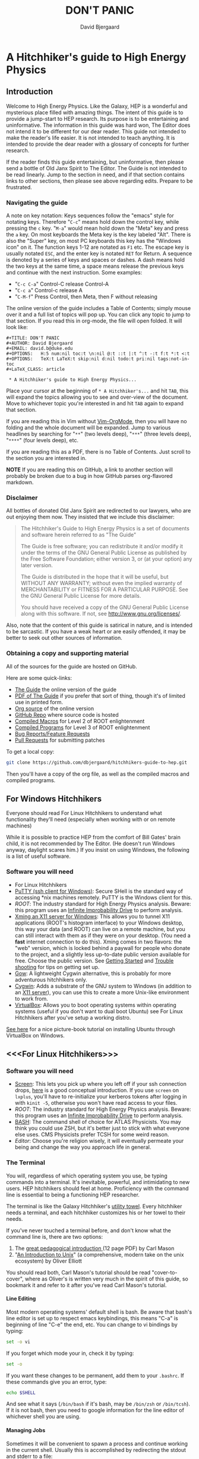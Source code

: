 #+TITLE: DON'T PANIC
#+AUTHOR: David Bjergaard
#+EMAIL: david.b@duke.edu
#+OPTIONS:   H:5 num:nil toc:t \n:nil @:t ::t |:t ^:t -:t f:t *:t <:t
#+OPTIONS:   TeX:t LaTeX:t skip:nil d:nil todo:t pri:nil tags:not-in-toc
#+STYLE:    <link rel="stylesheet" type="text/css" href="./css/style.css" />
#+LaTeX_CLASS: article
#+HTML_MATHJAX: align:"center" mathml:nil path:"../MathJax/MathJax.js"

* A Hitchhiker's guide to High Energy Physics
** Introduction
Welcome to High Energy Physics.  Like the Galaxy, HEP is a wonderful
and mysterious place filled with amazing things.  The intent of this
guide is to provide a jump-start to HEP research.  Its purpose is to
be entertaining and uninformative.  The information in this guide was
hard won, The Editor does not intend it to be different for our dear
reader.  This guide not intended to make the reader's life easier.  It
is not intended to teach anything.  It is intended to provide the dear
reader with a glossary of concepts for further research.

If the reader finds this guide entertaining, but uninformative, then
please send a bottle of Old Janx Spirit to The Editor. The Guide is
not intended to be read linearly.  Jump to the section in need, and if
that section contains links to other sections, then please see above
regarding edits. Prepare to be frustrated.

*** Navigating the guide
A note on key notation: Keys sequences follow the "emacs" style for
notating keys.  Therefore "=C-c=" means hold down the control key,
while pressing the =c= key. "=M-a=" would mean hold down the "Meta" key
and press the =a= key.  On most keyboards the Meta key is the key
labeled "Alt".  There is also the "Super" key, on most PC keyboards
this key has the "Windows icon" on it.  The function keys 1-12 are
notated as =F1= etc.  The escape key is usually notated =ESC=, and
the enter key is notated =RET= for Return.  A sequence is denoted by
a series of keys and spaces or dashes.  A dash means hold the two
keys at the same time, a space means release the previous keys and
continue with the next instruction.  Some examples:
- "=C-c C-a=" Control-C release Control-A
- "=C-c a=" Control-c release A
- "=C-M-f=" Press Control, then Meta, then F without releasing

The online version of the guide includes a Table of Contents; simply
mouse over it and a full list of topics will pop up.  You can click
any topic to jump to that section.  If you read this in org-mode, the
file will open folded.  It will look like:
#+BEGIN_EXAMPLE
#+TITLE: DON'T PANIC
#+AUTHOR: David Bjergaard
#+EMAIL: david.b@duke.edu
#+OPTIONS:   H:5 num:nil toc:t \n:nil @:t ::t |:t ^:t -:t f:t *:t <:t
#+OPTIONS:   TeX:t LaTeX:t skip:nil d:nil todo:t pri:nil tags:not-in-toc
#+LaTeX_CLASS: article

 * A Hitchhiker's guide to High Energy Physics...
#+END_EXAMPLE
Place your cursor at the beginning of =* A Hitchhiker's...= and hit
=TAB=, this will expand the topics allowing you to see and over-view
of the document.  Move to whichever topic you're interested in and
hit =TAB= again to expand that section.  

If you are reading this in Vim without [[https://github.com/jceb/vim-orgmode][Vim-OrgMode]], then you will
have no folding and the whole document will be expanded.  Jump to
various headlines by searching for "=**=" (two levels deep),
"=***=" (three levels deep), "=****=" (four levels deep), etc.  

If you are reading this as a PDF, there is no Table of Contents. Just
scroll to the section you are interested in.  

*NOTE* If you are reading this on GitHub, a link to another section
will probably be broken due to a bug in how GitHub parses org-flavored
markdown.  

*** Disclaimer
All bottles of donated Old Janx Spirit are redirected to our lawyers,
who are out enjoying them now.  They insisted that we include this
disclaimer:

#+BEGIN_QUOTE
The Hitchhiker's Guide to High Energy Physics is a set of documents
and software herein referred to as "The Guide"

The Guide is free software; you can redistribute it and/or modify
it under the terms of the GNU General Public License as published by
the Free Software Foundation; either version 3, or (at your option)
any later version.

The Guide is distributed in the hope that it will be useful,
but WITHOUT ANY WARRANTY; without even the implied warranty of
MERCHANTABILITY or FITNESS FOR A PARTICULAR PURPOSE.  See the
GNU General Public License for more details.

You should have received a copy of the GNU General Public License
along with this software.  If not, see <http://www.gnu.org/licenses/>.
#+END_QUOTE

Also, note that the content of this guide is satirical in nature, and
is intended to be sarcastic. If you have a weak heart or are easily
offended, it may be better to seek out other sources of information.

*** Obtaining a copy and supporting material
All of the sources for the guide are hosted on GitHub. 

Here are some quick-links:
- [[http://www.phy.duke.edu/~dmb60/the-guide/][The Guide]] the online version of the guide
- [[./the-guide.pdf][PDF of The Guide]] if you prefer that sort of thing, though it's of
  limited use in printed form.
- [[http://www.phy.duke.edu/~dmb60/the-guide/the-guide.org][Org source]] of the online version
- [[https://github.com/dbjergaard/hitchhikers-guide-to-hep][GitHub Repo]] where source code is hosted
- [[https://github.com/dbjergaard/hitchhikers-guide-to-hep/tree/master/compiled-macros][Compiled Macros]] for Level 2 of ROOT enlightenment
- [[https://github.com/dbjergaard/hitchhikers-guide-to-hep/tree/master/compiled-program][Compiled Programs]] for Level 3 of ROOT enlightenment
- [[https://github.com/dbjergaard/hitchhikers-guide-to-hep/issues][Bug Reports/Feature Requests]]
- [[https://github.com/dbjergaard/hitchhikers-guide-to-hep/pulls][Pull Requests]] for submitting patches

To get a local copy:
#+BEGIN_SRC sh
git clone https://github.com/dbjergaard/hitchhikers-guide-to-hep.git
#+END_SRC
Then you'll have a copy of the org file, as well as the compiled
macros and compiled programs.  

** For Windows Hitchhikers
Everyone should read For Linux Hitchhikers to understand what
functionality they'll need (especially when working with or on remote
machines)

While it is possible to practice HEP from the comfort of Bill Gates'
brain child, it is not recommended by The Editor.  (He doesn't
run Windows anyway, daylight scares him.) If you insist on using
Windows, the following is a list of useful software.
*** Software you will need
- For Linux Hitchhikers
- [[http://www.chiark.greenend.org.uk/~sgtatham/putty/download.html][PuTTY (ssh client for Windows)]]: Secure SHell is the standard way of
  accessing *nix machines remotely.  PuTTY is the Windows client for
  this. 
- [[*On%20Windows][ROOT]]: The industry standard for High Energy Physics analysis.
   Beware: this program uses an [[https://en.wikipedia.org/wiki/Technology_in_The_Hitchhiker's_Guide_to_the_Galaxy#Infinite_Improbability_Drive][Infinite Improbability Drive]] to
   perform analysis.  
- [[http://www.straightrunning.com/XmingNotes/][Xming an X11 server for Windows]]: This allows you to tunnel X11
  applications (ROOT's histogram interface) to your Windows desktop,
  this way your data (and ROOT) can live on a remote machine, but you
  can still interact with them as if they were on your desktop.  (You
  need a *fast* internet connection to do this). Xming comes in two
  flavors: the "web" version, which is locked behind a paywall for
  people who donate to the project, and a slightly less up-to-date
  public version available for free.  Choose the public version. See
  [[http://www.straightrunning.com/XmingNotes/#sect-143][Getting Started]] and [[http://www.straightrunning.com/XmingNotes/trouble.php#head-11][Trouble shooting]] for tips on getting set up.
- [[https://github.com/bmatzelle/gow/wiki][Gow]]: A lightweight Cygwin alternative, this is probably for more
  adventurous hitchhikers only. 
- [[http://cygwin.com/][Cygwin]]: Adds a substrate of the GNU system to Windows (in addition
  to an [[http://x.cygwin.com/][X11 server]]), you can use this to create a more Unix-like
  environment to work from. 
- [[https://www.virtualbox.org/][VirtualBox]]: Allows you to boot operating systems within operating
  systems (useful if you don't want to dual boot Ubuntu) see
  For Linux Hitchhikers after you've setup a working distro.

[[http://www.calebmadrigal.com/running-ubuntu-virtualbox/][See here]] for a nice picture-book tutorial on installing Ubuntu
through VirtualBox on Windows.
** <<<For Linux Hitchhikers>>>
*** Software you will need
 - [[https://www.gnu.org/software/screen/][Screen]]: This lets you pick up where you left off if your ssh
   connection drops, [[http://www.ibm.com/developerworks/aix/library/au-gnu_screen/][here]] is a good conceptual introduction.  If you
   use =screen= on =lxplus=, you'll have to re-initialize your
   kerberos tokens after logging in with =kinit -5=, otherwise you
   won't have read access to your files.
 - [[*On%20Ubuntu][ROOT]]: The industry standard for High Energy Physics analysis.
   Beware: this program uses an [[https://en.wikipedia.org/wiki/Technology_in_The_Hitchhiker's_Guide_to_the_Galaxy#Infinite_Improbability_Drive][Infinite Improbability Drive]] to
   perform analysis.  
 - [[https://help.ubuntu.com/community/Beginners/BashScripting][BASH]]: The command shell of choice for ATLAS Physicists.  You may
   think you could use ZSH, but it's better just to stick with
   what everyone else uses.  CMS Physicists prefer TCSH for some
   weird reason.
 - [[*Editors][Editor]]: Choose you're religion wisely, it will eventually permeate
   your being and change the way you approach life in general.
*** The Terminal
You will, regardless of which operating system you use, be typing
commands into a terminal.  It's inevitable, powerful, and intimidating
to new users.  HEP hitchhikers should feel at home.  Proficiency with
the command line is essential to being a functioning HEP researcher.

The terminal is like the Galaxy Hitchhiker's [[https://en.wikipedia.org/wiki/Technology_in_The_Hitchhiker%2527s_Guide_to_the_Galaxy#Towels][utility towel]]. Every
hitchhiker needs a terminal, and each hitchhiker customizes his or
her towel to their needs.  

If you've never touched a terminal before, and don't know what the
command line is, there are two options:
1. The [[http://lab.demog.berkeley.edu/Docs/12important/12important.pdf][great pedagogical introduction ]] (12 page PDF) by Carl Mason
2. "[[http://www.oliverelliott.org/article/computing/tut_unix/][An Introduction to Unix]]" (a comprehensive, modern take on the unix
   ecosystem) by Oliver Elliott

You should read both, Carl Mason's tutorial should be read
"cover-to-cover", where as Oliver's is written very much in the spirit
of this guide, so bookmark it and refer to it after you've read Carl
Mason's tutorial.

**** Line Editing
Most modern operating systems' default shell is bash.  Be aware that
bash's line editor is set up to respect emacs keybindings, this means
"C-a" is beginning of line "C-e" the end, etc. You can change to vi
bindings by typing:
#+BEGIN_SRC sh
set -o vi
#+END_SRC
If you forget which mode your in, check it by typing:
#+BEGIN_SRC sh
set -o
#+END_SRC
If you want these changes to be permanent, add them to your =.bashrc=.
If these commands give you an error, type:
#+BEGIN_SRC sh
echo $SHELL
#+END_SRC
And see what it says (=/bin/bash= if it's bash, may be =/bin/zsh= or
=/bin/tcsh=). If it is not bash, then you need to google information
for the line editor of whichever shell you are using.  

**** Managing Jobs
Sometimes it will be convenient to spawn a process and continue
working in the current shell.  Usually this is accomplished by
redirecting the stdout and stderr to a file:
#+BEGIN_SRC sh
myLongRunningCommand foo bar baz 42 &> theProcess.log &
#+END_SRC
When you launch the command, you'll see something like:
#+BEGIN_EXAMPLE
[1] 19509
#+END_EXAMPLE
The number =19509= is the PID of the process.  If you have multiple
jobs going they can be summarized by typing =jobs=
#+BEGIN_EXAMPLE
[1]   Running                 myLongRunningCommand foo bar baz 42 &> theProcess.log &
[2]-  Running                 myLongRunningCommand foo bar baz 41 &> theProcess.log &
[3]+  Running                 myLongRunningCommand foo bar baz 40 &> theProcess.log &
#+END_EXAMPLE
Occasionally you'll realize that you don't want the jobs to run
anymore, so to kill them:
#+BEGIN_SRC sh
kill %2
#+END_SRC
where =%1= is the job number you are referencing.  You'll see
something like:
#+BEGIN_EXAMPLE
[2]-  Terminated              myLongRunningCommand foo bar baz 41 &> theProcess.log &
#+END_EXAMPLE

*** Configuring SSH
Many of these tips are [[http://blogs.perl.org/users/smylers/2011/08/ssh-productivity-tips.html][lifted from here]].
Put this in your =~/.ssh/config= file:
#+BEGIN_EXAMPLE
ControlMaster auto
ControlPath /tmp/ssh_mux_%h_%p_%r
ControlPersist yes
ServerAliveInterval 30
ServerAliveCountMax 1
#+END_EXAMPLE
It is possible to setup ssh shorthand to route you to remote
machines. The syntax (in =~/.ssh/config=) is:
#+BEGIN_EXAMPLE
Host shortname
  #expands to shortname.remote.location.edu
  HostName %h.remote.location.edu 
  User username
  ForwardX11 yes #this is equivalient to ssh -Y
  IdentityFile ~/.ssh/id_rsa #path to your pubkey
#+END_EXAMPLE
**** SSH Keys
[[https://help.github.com/articles/generating-ssh-keys][Follow this guide]], stop at step 3.
Now, when you need to start using a new machine:
#+BEGIN_EXAMPLE
ssh-copy-id user@remote.machine.name
#+END_EXAMPLE
Then enter your password.  Now, when you type =ssh
user@remote.machine.name= you will authenticate yourself with your
newly minted RSA key, and you won't have to enter your password.  The
downside is that you'll have to enter your key's passphrase to unlock
it. See below for a way to unlock it once per session.

*NOTE* While it is cryptographically more secure to authenticate
yourself with ssh keys, if your machine is compromised (ie stolen or
hacked) your ssh keys can provide the attacker with easier access to
all the machines you had access to.  This means you should:
1. Use a strong pass *phrase*, not password.  You need to maximize the 
   number of bits of entropy in your key in order to make it
   difficult to crack should the keys fall into enemy hands.  
2. Inform the admins of any machines you had access to if your
   machine is compromised
3. Encrypt your ssh keys (and other sensitive information) in a
   private directory that only you can access
4. *NEVER EVER* store your ssh keys on a third party site (like
   Dropbox or similar services)
**** SSH Agent
If you have ssh-agent running (through the =gnome-keyring= service on
Ubuntu, or directly in your .xinitrc through =ssh-agent blah=) you
can type =ssh-add= when you log in and it will add your ssh key to
the keyring, then you can ssh to any machine that you have copied
your key to without entering the password! 

*NOTE* Once you've added your key to the ssh-agent, anyone can sit
down at your keyboard and log into a remote machine as you! This
means if you step away from your computer (even for a moment) you
should lock the screen or log out.  

*** Version Control Systems
The two major version control systems in HEP are Git and Subversion (svn).  These
are tools and utilities to allow collaboration on large pieces of
software.  

They also provide programmers with a convenient "paper trail" through
the course of developing a piece of software.  It allows them to
revert the source code they are working on to any state that they've
previously checked in.

Subversion is a successor of CVS, everything is stored on a remote
site, and your source code directory contains metadata about the
source code with reference to the remote site.  

Some subversion tutorials:
- [[https://www.clear.rice.edu/comp314/svn.html][Source Control in 10 Minutes ]]
- [[http://www.pointbeing.net/weblog/2009/03/command-line-subversion-tutorial-part-1.html][Command Line Subversion Tutorial (part 1)]]
- [[http://svnbook.red-bean.com/][Version Control with Subversion]] (A comprehensive free book about Subversion)

Git is a software that was written by Linus Torvalds, the hacker
behind Linux.  It was written to manage the Linux kernel, a massive
piece of software.  Git's model for managing source code is slightly
different.  In Git, you maintain the entire repository in your local
copy.  This makes committing, managing, and branching very fast.  It
also means you can work with all of the advantages of a version
control system without internet access.  Simultaneously there is a
copy of the repository on a remote server.  Git handles syncing these
two repositories when instructed.  This can lead to confusion if
you've used other versioning systems, but shouldn't be a problem if
you have no expectations.

Some good Git tutorials:
- type "man gittutorial" in the command line
- [[http://git-scm.com/book][Pro Git]] (an online book, modular and comprehensive in scope)
- [[http://gitimmersion.com/][Git Immersion]]
- [[http://gitolite.com/gcs.html#%25281%2529][Git Concepts Simplified]] (slide show, click to advance)
Intermediate or advanced topics:
- [[http://sethrobertson.github.io/GitFixUm/fixup.html][Undoing, fixing, or removing commits in Git]]
- [[https://blogs.atlassian.com/2014/01/simple-git-workflow-simple/][Simple Git workflow is simple]]
- [[https://ochronus.com/git-tips-from-the-trenches/][Git tips from the trenches]]

** For Mac OS X Hitchhikers
Everyone should read For Linux Hitchhikers to understand what
functionality they'll need (especially when working with or on remote
machines).  As a Mac user, you should also read "[[http://www.insectnation.org/articles/2014/05/17/it-just-works-or-does-it-the-dark-side-of-macs-in-hep/][It just works... or
does it? The dark side of Macs in HEP]]" by Andy Buckley.  It explains
in detail issues with software development on a Mac.  It is an opinion
piece, so don't expect it to be balanced. Also, consider asking your
supervisor for an account on a Linux box and *never look back.*

*** Software you will need
 - [[http://xquartz.macosforge.org/landing/][XQuartz]]: Like XMing for Windows, XQuartz runs a local X11 server
   for tunneling X11 applications over SSH, unlike Windows, you don't
   need a separate SSH program, ssh is built in.
 - [[https://en.wikipedia.org/wiki/Terminal_%2528OS_X%2529][Terminal.app]]: This is Mac OS's default terminal emulator. It comes
   with Mac OS, so you shouldn't need to install it.  You should be
   aware of it though.
 - [[*On%20MacOS][ROOT]]: The industry standard for High Energy Physics analysis.
   Beware: this program uses an [[https://en.wikipedia.org/wiki/Technology_in_The_Hitchhiker's_Guide_to_the_Galaxy#Infinite_Improbability_Drive][Infinite Improbability Drive]] to
   perform analysis.  
 - [[http://aquamacs.org/][Aquamacs]]: A port of Emacs that uses Aqua as a standard OS X
   application. This integrates Emacs with the Mac OS UI.  In the
   long history of corporate acquisitions a lot of Emacs hackers (from
   NeXTSTEP) ended up at apple, you will find that Mac OS integrates
   the Emacs experience much more fundamentally than any other OS in
   existance. (This doesn't mean you need to use Emacs if you use Mac
   OS, just that your muscle memory will thank you subconsciously.)
 - [[https://www.macports.org/install.php][MacPorts]]: A system for compiling and installing open source
   software on the Mac
 - [[http://brew.sh][Home Brew]]: A package manager for Mac OS, allowing you to install
   various utilities that don't necessarily come pre-installed with
   Mac OS. 
** Editors
Like the major world religions, there are also major editors.  In
the *nix ecosystem there are two main editors: Emacs and Vim. There are
others, but they are many, and beyond the scope of this guide.  

The most important thing to do after [[https://mjambon.github.io/vim-vs-emacs/][choosing an editor]] is to work
through its corresponding tutorial ([[https://stackoverflow.com/questions/1430164/differences-between-Emacs-and-vim][more pragmatic advice here]]).  An
oft heard recommendation is that "Emacs is easier to learn than
vi(m)".  A more accurate statement may be that it is easier to make
things happen in Emacs than Vim, but the two editors are in some sense
the yin and yang of text. True enlightenment in either of these
editors takes roughly the same amount of time after completing the
corresponding tutorial.

*** Finding an editor Guru
After you have finished the tutorial for your editor of choice, then
it's time to find a guru.  Guru's are best located by asking around.
If you are talking with someone and notice they use your editor,
don't be afraid to ask them how they did something. Most of the time
the Guru will be flattered and may even volunteer to help you with
any other editor related questions.  
**** Editor Guru etiquette
While it is generally OK to ask your Guru any editor related
question, it is best to keep questions restricted to the editor in
question.  Flame wars have been fought for decades over which is the
"one true editor." 

In order to prevent a /faux pas/, it is best to make sure you know which
editor your guru uses.  This is especially true in the case of a
vi(m) or Emacs guru. 

Another thing to be careful of is repeatedly asking basic questions.
Again, some gurus will tolerate this at the beginning, but after a
point the guru expects you to master the basics (on your own). The
most valuable knowledge your guru can impart is not written in the
tutorial that came with the editor.
**** Keeping your Guru happy
Guru's subsist mainly on a liquid diet of caffeinated beverages
during the day and beer (occasionally wine) at night.  It is
important that your Guru remain well lubricated. It is generally
considered a good gesture to offer your Guru his/her beverage of
choice if you've found him/her to be especially helpful on your path
to enlightenment. 
*** Emacs
The end goal of any student of the [[http://www.jwz.org/hacks/why-cooperation-with-rms-is-impossible.mp3][Church of Emacs]] is to obtain
proficiency reprogramming the editor to solve the task at hand.  This
is ultimately stems from the philosophy of lisp (this gift was given
to us by [[http://www.stallman.org/saint.html][St. IGNUcious]] an AI hacker from MIT where Emacs was born).
In lisp, the flexibility of the language allows it to be re-written to
solve the problem as clearly as possible.  In Emacs, an enlightened
user will write a substrate of elisp (Emacs' dialect of lisp) in order
to solve the editing problem at hand.

While customizing and writing your .emacs (the initialization file
loaded by Emacs in your home directory) is a spiritual journey, there
are those who have done their best to illuminate the path. [[http://www.dialectical-computing.de/blog/blog/2014/03/02/a-simple-emacs-configuration/][A brief
guide to customization philosophies here]].

The Editor finds the following packages essential:
- [[info:tramp#Top][tramp]]: If your reading this in Emacs, you can follow the link with
  "C-c C-o". It is *the* most important aspect of Emacs for HEP
  users. It allows you to "visit" files on remote machines from the
  Emacs running on your desktop.  It does this through ssh.  To visit
  a remote file, type "C-x C-f" and then type
  '/ssh:user@remote.host:~/remote/path', note that tab completion
  works remotely just the same as visiting a file locally! Tramp is
  also aware of ssh aliases in =~/.ssh/config=, see [[*Configuring SSH]].
- [[info:calc#Top][Calc]] - ""Calc" is an advanced desk calculator and mathematical tool
  written by Dave Gillespie that runs as part of the GNU Emacs
  environment." It handles barns and electron volts out of the box!
- [[http://www.emacswiki.org/emacs/FillAdapt][filladapt]]: a mode for more intelligently filling text in paragraphs
- [[http://www.emacswiki.org/emacs/FlySpell][flyspell]]: a spell checker that highlights mispelled words (will check
  in comments if in a programming mode)
- [[http://www.emacswiki.org/cgi-bin/wiki/RectangleMark][rect-mark]]: Adds facilities for marking yanking and otherwise
  editing columnar formatted text. 
- [[info:emacs#Dired][dired]] (another info link): a directory editor for manipulating files
  in the Emacs way
- [[http://ethanschoonover.com/solarized][solarized-theme]]: A theme by Ethan Schoonover, comes in dark and
  light variants that actually complement each other well, another
  good one is zenburn 
- [[http://www.emacswiki.org/emacs/IbufferMode][ibuffer]]: changes the buffer interface and allows you to group
  buffers based on various buffer attributes
- [[http://www.emacswiki.org/emacs/ParEdit][paredit]]: Enhances Emacs's awareness of parenthetic structure 
- [[https://github.com/Fuco1/smartparens][smartparens]]: Electrically pairs and deletes delimeters when
  appropriate (never miss a closing brace again!)
- [[http://www.emacswiki.org/emacs/AutoComplete][auto-complete]]: When setup properly, tab completes anything at any
  point depending on past input or names in other buffers.
- [[http://www.emacswiki.org/emacs/AUCTeX][auctex]]: LaTeX editing facilities (for when org-mode doesn't quite cut
  it)
- [[http://orgmode.org/][org-mode]]: This guide is written in org-mode. Org-mode can manage
  [[http://orgmode.org/worg/org-tutorials/orgtutorial_dto.html][todo lists]], [[http://orgmode.org/worg/org-web.html][write websites]], serve as a [[https://github.com/dbjergaard/research-log][lab notebook]], execute code
  for [[http://orgmode.org/worg/org-contrib/babel/][literate programming]] and many other things.  More relevant for
  physicists is the [[http://home.fnal.gov/~neilsen/notebook/orgExamples/org-examples.html][org-mode cookbook]]. People switch to Emacs just to
  get org-mode!

Init files of famous Emacs hackers are (in no order of awesomeness)
[[https://github.com/magnars/.emacs.d][Magnar Sveen]], [[https://github.com/technomancy/dotfiles/tree/master/.emacs.d][Technomancy]], [[https://github.com/jwiegley/dot-emacs][John Wiegley]].  There are also software
packages that intend to comprehensively change the Emacs out of the
box to a better user experience.  The two most famous are [[https://github.com/bbatsov/prelude][Prelude]] and
[[https://github.com/overtone/emacs-live][Emacs Live]]. An example (slightly annotated) init file can be found [[https://github.com/dbjergaard/dotfiles/blob/master/emacs-lisp/init.org][here]].

Finally, there are some Emacs gurus who post blogs on the internet.
Some particularly useful ones are [[http://emacsredux.com/][Emacs Redux]],
[[http://www.masteringemacs.org/][Mastering Emacs]], and [[http://emacs-fu.blogspot.com/][Emacs Fu]].

Various religious texts granting Emacs users various powers (such as
reading [[http://www.emacswiki.org/emacs/CategoryMail][email]], [[http://www.emacswiki.org/emacs/CategoryChatClient][chatting]], [[http://www.emacswiki.org/emacs/Twitter][tweeting]], [[http://www.emacswiki.org/emacs/CategoryGames][playing games]], [[http://www.emacswiki.org/emacs/MusicPlayers][listening to music]])
can be found at the [[http://www.emacswiki.org/emacs/][Emacs Wiki]]. 

*** Vim
If Emacs is like Catholicism, then Vim is like Buddhism.  Vim is the
modern incarnation of vi, a modal text editor that descended from ed.
The modal way of editing is by expressing in a few keystrokes how the
text should be manipulated.  This is in contrast to Emacs, where text
is manipulated directly.  This fundamental difference is the source of
much confusion for new users, and is also why many people recommend
Emacs as "being easier to learn." This should not deter new users from
learning vi(m), as its editing facilities are substantial.

A functional =.vimrc= looks like:
#+BEGIN_EXAMPLE
syntax on
set cursorline
set hlsearch
set ic
set incsearch
set ruler
set shiftwidth=4
set tabstop=4
set wrap
#+END_EXAMPLE

To learn Vim, type =vimtutor= at the command lime and follow the
instructions. Take your time, and repeat the tutorial once or twice
over a few days.  In the mean time editors such as =gedit= or =nano=
offer a more traditional experience.  As your Vim skills improve, you
will feel more comfortable with Vim and can stop using the less
powerful editors.  

Some useful links include:
- [[http://www.vimgenius.com/][Vim Genius]] a drill website for learning Vim commands
- [[https://www.liquidweb.com/kb/overview-of-vim-text-editor/][New user Vim Tutorial]]
- [[http://blog.sanctum.geek.nz/vim-koans/][Vim Koans]] tidbits of wisdom to ponder
- [[http://www.vim.org/scripts/][A collection of extensions and plugins for Vim]]
- [[http://val.markovic.io/blog/youcompleteme-a-fast-as-you-type-fuzzy-search-code-completion-engine-for-vim][YouCompleteMe]] A Vim autocompletion engine for editing. 
*** Others
Followers of the Unix way realize that there are situations where a
using a set of shell commands piped together may fit the task at hand
more efficiently than either of the other two editors.  Tools you
should be familiar with are:
- [[http://www.grymoire.com/Unix/Sed.html][sed]] and [[http://sed.sourceforge.net/sed1line.txt][one-liners]]
- [[http://www.grymoire.com/Unix/Awk.html][awk]] and [[http://www.pement.org/awk/awk1line.txt][one-liners]]
- [[http://perl-tutorial.org/][perl]] (and its [[https://en.wikipedia.org/wiki/Black_Perl][poetry]])
- [[http://www.thegeekstuff.com/2009/03/15-practical-unix-grep-command-examples/][grep]]
- Heretics exist which exhort the use of [[http://linux.die.net/man/1/pico][pico]] or even [[http://linux.die.net/man/1/nano][nano]]. 
[[http://regex.info/blog/2006-09-15/247][Always keep in mind]]
#+BEGIN_QUOTE
Some people, when confronted with a problem, think
"I know, I'll use regular expressions."   Now they have two
problems. -- Jaimie Zawinski
#+END_QUOTE

** Software Design
Well designed software is a true marvel, in the same way architecture
is a marvel.  You are a stone mason, and you are building a cathedral.
Repeat that last sentence every time you want to take a shortcut when
coding. A cathedral can't stand on a flimsy foundation.

In order to help you on your way, you should read the following:
- [[http://aosabook.org/en/index.html][Architecture of Open Source Applications]]
- [[https://www.thc.org/root/phun/unmaintain.html][How to Write Unmaintainable Code]] (*warning*, many physicists take this
  guide literally)

Good software design is *very* hard, but when you have the pleasure of
using well designed software, it is a true joy. Some examples of good
HEP software:
- [[http://rivet.hepforge.org/][Rivet]]: Robust Independent Validation of Experiment and Theory
- [[http://fastjet.fr][Fastjet]]: Software package for jet finding

** A brief introduction to C++ 
C++ is the industry standard programming language for analysis in
HEP.  Even if you are fortunate enough to do most of your work in
Python, you will eventually be calling C++ code, and should
understand some core concepts in order to debug problems should they
arise.

Things to keep in mind: 
- This portion of the guide covers C++ at a high level.  Very little
  [[http://www.cplusplus.com/tutorial][specific syntax]] will be covered.  When you have a C++ question,
  google is your friend.
- When writing in any language, prefer that languages idioms.  Don't
  write python in C++, C in C++ or C++ in python.
- C++ is a vast language, however being familiar with its roots, C,
  is invaluable.
- If faced with a decision between learning C++ vs Python, prefer
  C++.  C++'s syntax is more rigid and requires more overhead.  Once
  you know C++, python is much easier to pick up.
- There's always an exception to the rule, just make sure it's the
  right exception!

C++ is an imperative, object oriented language.  It started out as a
"C with classes" but has since bolted on significant language
features different from C.  Proficiency with C++ should be aimed
towards comfortable use of the template meta-programming features of
the language, although it is entirely possible to spend an entire
career writing C++ without exercising this feature (just read the ROOT
source code). 
*** Pointers
[[http://www.chiark.greenend.org.uk/~sgtatham/cdescent/][Required Reading: The Descent to C]]

As C++ has evolved from C, it retains parts of C's low level nature.
Part of this is the need to be explicit about managing memory
manually.  This is in stark contrast to languages such as Java or
Python where memory management is handled for the programmer.

A consequence of this is the ability to address specific cells of
memory (the smallest accessible unit, typically a byte).  An object
(=int=, =double=, =float=, =char=, =string=, etc) may span several
memory cells.  A pointer is the computer's representation of a memory
cell's location in memory, ie a memory address.  Ultimately the
programmer is interested in the data contained in the set of memory
cells "pointed to" by the pointer.  The act of retrieving this data is
called "/dereferencing/ a pointer".

As in physics, facility with manipulating pointers is best gained
through experience, however many analogies have been developed to ease
confusion.  One analogy is street addresses, A street address is a
sequence of numbers (the pointer) which instructs someone, a mailman
say, (the computer), how to find a specific location. Once at that
location, it is possible to manipulate objects located at that address
(deliver mail if your the mailman, break the mailbox if your a bored
teenager, knock on the door if you are a vacuum salesman etc).

Now some syntax:
#+BEGIN_SRC cpp
  Foo* bar = new Foo("Baz",42,"What is the question?");
  std::cout << "object bar lives at memory address:"<<bar<<std::endl;
  std::cout << "bar calculated a question to the answer to \"The Ultimate Question\" as "<<bar->TheAnswer()<<std::endl;
  std::cout <<"Another way to get the answer is: "<<(*bar).TheAnswer()<<std::endl;
#+END_SRC
Lots of interesting things have been introduced here.  Let's look at a
possible output of this program:
#+BEGIN_EXAMPLE
object bar lives at memory address: 0xd29ad0
bar calculated a question to the answer to "The Ultimate Question" as "What is 6x9?"
Another way to get the answer is: "What is 6x9?"
#+END_EXAMPLE
What happened? Let's look at the first line
#+BEGIN_SRC cpp
  Foo* bar = new Foo("Baz",42,"What is the question?");
#+END_SRC
=Foo*= is a pointer of type =Foo=. It's an address to a chunk of memory
that contains an instance of =Foo=.  
#+BEGIN_QUOTE
Question: Why does the compiler need to know that it's a Foo type object at that address? 
#+END_QUOTE
#+BEGIN_QUOTE
Answer: Foo might fall across several memory cells, in which case the
compiler must know how many memory cells to move if you ask for the
bar+1 spot. In fact, in C there is a concept called the void*, a
type-less pointer that is an address to anything.  It is the
programmer's responsibility to cast the void* to the correct type.
#+END_QUOTE

OK, so we have a pointer to an object of type =Foo= called =bar=.
#+BEGIN_QUOTE
Question: What happens on the right hand side of the assignment operator (=)?
#+END_QUOTE
#+BEGIN_QUOTE
Answer: C++ reserves the keyword "new" for memory allocation.  The
"new" keyword takes a class constructor on the right hand side, and
returns a memory address on the left hand side.  This address gets
stored in the variable =bar=.  
#+END_QUOTE

Operationally, the "new" keyword allocates a chunk of memory to hold
the object on the right hand side, and returns a pointer to the
beginning of the chunk.  

What happens when we want to access the memory that the pointer points
to? There is another operation called "dereferencing" which goes to
the address pointed to and returns the object contained at that point
in memory.  Consider the following snippet:
#+BEGIN_SRC cpp
double* foo = new double(3.14159);
double pi = *foo;
std::cout <<"Pi is: "<<pi<<std::endl;
#+END_SRC
Here, a chunk of memory has the value 3.14159 written to it, then
that value is retrieved and stored in another location of memory
called =pi=.  That data is the written out the terminal by
=std::cout= and =std::endl=.

Now we can understand this line:
#+BEGIN_SRC cpp
  std::cout <<"Another way to get the answer is: "<<(*bar).TheAnswer()<<std::endl;
#+END_SRC
It means, retrieve the object pointed to by =bar=, and call the method
"=TheAnswer()=" on it.  Programmers abhor syntax that can easily get
them into trouble, so the language designers (of c) added a shorthand
for this kind of operation (the =->= operator):
#+BEGIN_SRC cpp
  Foo* bar=new Foo();
  if(bar->Value()==(*bar).Value()){
    std::cout<<"They're the same!"<<std::endl;
  }
#+END_SRC
Quiz: What will the output of this snippet be?

**** Why are pointer's useful at all?
Clever hitchhikers will notice that this appears to be a bunch of
bureaucratic mucking about with pointless details, most of the time it
is.  Since most of HEP deals with pointless details bureaucratically,
a lot of HEP code uses pointers.

To understand the real purpose of pointers, we must examine [[https://stackoverflow.com/questions/22146094/why-should-i-use-a-pointer-rather-than-the-object-itself?newsletter%3D1&nlcode%3D47931|9e27][dynamic
allocation]]. Consider the following code:
#+BEGIN_SRC cpp
  double* foo(){
    double* bar = new double(0.0);
  
    {
      double baz=42;
      *bar=baz;//dereference bar, and store the value of baz 
    }
    //baz is out of scope
    return bar;
  }
  int main(void){
    double* foobar=foo();
    std::cout <<"The Answer to the Ultimate question is :"<<*foobar<<std::endl;
    return 0;
  }
#+END_SRC
Let's execute the code in our mind:
1. execute =main(void)=
2. a =double*= named =foobar= is allocated.
3. =foo()= is executed
   1. a =double*= named =bar= is allocated
   2. new initializes a =double= with value 0.0
   3. new assigns the address containing that =double= to =bar=
   4. enter the braces, intialize a =double= named =baz= with value 42
   5. dereference =bar= and copy the value of =baz= into it
   6. exit the braces and free the memory where =baz= was
   7. return the address containing the value of =bar=;
4. Assign the value returned by =foo()= to =foobar=
5. stream the string "The Answer..." to stdout
6. dereference =*foobar= to obtain the value stored at =bar=, 42, stream
   that to stdout
7. add a newline to the output and flush the result to the terminal
   with =std::endl=
8. return 0
9. exit the program
**** References
A similar concept present in C++ (but not c) are references.  They can
be thought of as aliases (the way Dave is an alias of David). Their
syntax is:
#+BEGIN_SRC cpp
int foo=42;
int& theAnswer=foo;
foo=0;
std::cout<<theAnswer<<std::endl;
#+END_SRC
Here foo is initialized to the value 42, then a reference named
theAnswer is declared and assigned to foo.  All this does is make a
new name for the same object.  What does the program output?

The answer is 0.  References seem pointless (pun intended) until
they're used in function definitions:
#+BEGIN_SRC cpp
  void bar(int& foo){
    //complicated calculation for foo
    foo++;
  }
  int main(void){
    int baz=41;
    bar(baz);
    std::cout<<baz<<std::endl;
  }
#+END_SRC
#+BEGIN_QUOTE
Question: What is the output of this program?  
#+END_QUOTE
#+BEGIN_QUOTE
Answer: 42  
#+END_QUOTE

*** Methods
Methods, or functions are defined as:
#+BEGIN_SRC cpp
  return_type function_name(arg1_type arg1, arg2_type arg2, ...){
    //statements that define function_name
  }
#+END_SRC
It is possible to "forward declare" functions, these are "promises to
the compiler" that you have a function with a particular signature:
#+BEGIN_SRC cpp
  double foo(double,double);
  // important other stuff
  double foo(double theta, double phi){
    return sin(theta)*sin(theta) + cos(phi)*cos(phi);
  }
#+END_SRC
Notice that the compiler doesn't need to know the names of the
arguments in the forward declaration.  

Before we move onto the next topic, a note on methods.  Most of the
time during development, you only have a few helper functions.  This
is fine! Just write your helper functions in a header file, and
include them.  Write the main function and move on with your life.
There are many examples in HEP, where methods have been pigeon-holed
into classes.  The result is a cumbersome interface for the user
(YOU!) or more importantly your supervisor.  With that in mind, lets
move on to classes.
*** Classes
STOP! Read the last paragraph of the previous section.  

Now, ask yourself: Do I really need a class?  
No. Ok, great!

Yes. Are you sure?  Maybe your needs are better served with a few
functions and a well defined interface.

Do you have complicated data structures that need to be operated on
by many methods? No? Maybe your needs are better served with a few
functions and a well defined interface.

Yes? Maybe you should rethink your design.  

You've rethought it and realized that you have to use a class because
the person before you did, now there isn't a clean way to do it any
other way.  OK, classes.

#+BEGIN_QUOTE
Editor's Note: Our dear reader may have been studying this guide and
thought to themselves: "Gee wiz, there is a lot of great advice here,
I should follow this exactly or dragons might eat my analysis
program!"  While this may be a possibility, the previous advice on
classes may be a little, well, misguided.

More sound advice may sound like this: When beginning development,
make your first (and maybe second) drafts of the program without
classes.  This will force you to recognize which parts of your program
fit together (data+methods) and which are separate.  Then, revise your
program to include classes with the appropriate encapsulation of data
and methods.  This will ensure that you write a clean interface, and
that you don't end up with 20 methods that all take the same four
arguments.
#+END_QUOTE

The basic syntax is:
#+BEGIN_SRC cpp
  class A{
  public:
    A():a(0),b(0){};
    A(int _a):a(_a),b(0){};
    ~A(){};
    void SetA(int new_a){a=new_a;};
    void GetA(){return a;};
    void SetB(int new_b){b=new_b;};
    void GetB(){return b;};
  private:
    int a;
  protected:
    int b;
  };
#+END_SRC
This is a trivial example, and it breaks many rules about naming
conventions and clarity.  It is not a good example.  It should not be
used as a good example to win arguments about concise code.  In fact,
you probably shouldn't have read it.

Important features of the code: Anything after the public keyword is
accessible to the outside world, ie:
#+BEGIN_SRC cpp
A myObj;
myObj.SetA(10);
myObj.GetA();
myObj.SetB(42);
myObj.GetB();
#+END_SRC
Is all valid code, anything that is written after private, is just
that.  You cannot access it outside of the class:
#+BEGIN_SRC cpp
myObj.a; //Compiler error
myObj.b; //protected is a special form of private
#+END_SRC
The protected keyword is for class inheritance.  It says that these
variables and methods are private for users of the class, but if
another class inherits from this one, they inherit these symbols. 

Normally in class inheritance, you only inherit the public members of
the class.  The private members are not inherited.  Protected offers
a way to encapsulate data, but also share data among inheritance
diagrams.

In case you haven't picked up on it, classes are one of the hairier
aspects of C++.  It's better if you refer to some other resource for a
tutorial on classes, as their subtleties are beyond the scope of The
Guide.
** An even briefer introduction to Python
Python is a wonderful language.  It is expressive and allows rapid
prototyping with a shell type environment.  [[http://learnpythonthehardway.org/book/][Try learning it the hard
way]].  Another approach is to google what you're trying to do, and
make it run on a small test case.  

When writing code, it is best to be idiomatic.  This is especially
true in python.  Python's driving philosophy is "one right way" but
since python is being developed by multiple hackers, there are "many
right ways." 

- Here's an older tutorial on [[http://python.net/~goodger/projects/pycon/2007/idiomatic/handout.html][idiomatic python]].  
- [[http://safehammad.com/downloads/python-idioms-2014-01-16.pdf][A slideshow on idiomatic python]]
- [[https://en.wikibooks.org/wiki/Non-Programmer's_Tutorial_for_Python_3][A non-programmer's tutorial on python 3]] (also see the linked version
  for 2.7 as HEP is still using 2.7 or earlier in many cases)
- Finally, the [[http://docs.python.org/2/howto/doanddont.html][official recommendations]] for best practices.

*** PyROOT: ROOT bindings in python
Mostly Harmless.

** ROOT
For better or worse, for richer or poorer (always poorer), HEP
Physicists are married to (read: stuck with) ROOT.  It's the [[http://homes.cs.washington.edu/~weise/uhh-download.html][Unix]] of
HEP.  There is method in the madness, though it is not clear what the
method is (just yet). The Editor is fairly certain that ROOT uses
[[https://en.wikipedia.org/wiki/Bistromath#Bistromathic_drive][Bistromath]]ics for many of its statistical operations.

ROOT is the industry standard tool for analyzing and manipulating
gobs of data.  Other statistical analysis tools [[http://www.matthewckeller.com/html/memory.html][crash and burn]] on the
datasets that ROOT eats for breakfast.  Without further ado, let's
set it up and get to work!
*** Installing and setting up
**** On Windows
These links are for 5.34.18. You are encouraged visit the [[http://root.cern.ch/drupal/content/downloading-root][downloading]]
page of root.cern.ch to check for newer versions.  Always prefer the
"pro" version.

- [[ftp://root.cern.ch/root/root_v5.34.18.win32.vc11.msi][VC++11 (2012) MSI for 5.34.18]] (install-able version, allows you to
  remove it using the Control Panel)
**** On MacOS
If you are using =homebrew= you can simply do:
#+BEGIN_SRC sh
brew tap homebrew/science
brew install --with-cocoa root
#+END_SRC
([[https://alexpearce.me/2013/12/root-on-os-x-mavericks/][source]])
**** On Ubuntu
This will install all ROOT packages from the Ubuntu repositories:
#+BEGIN_SRC sh
sudo apt-get install root-system
#+END_SRC

*** Building From source
These instructions are for *nix based systems (ie it was written for
Ubuntu, but MacOS shouldn't be much different and Windows is out of
the question).

When choosing a version of ROOT, always pick the 'pro' (pro for
production) version.  It's the latest, stable, version recommended by
the ROOT Devs. 

*Nota Bene* If you're doing this on Mac OS, you'll need to use =brew
install blah= instead of =apt-get install blah=, and the package names
will probably be different. 

If you haven't yet, read the [[*For%20Linux%20Hitchhikers][section of the guide]] relevant to your OS.

For our install of ROOT, we'll be compiling and running it locally.
This has a few advantages:
- "Uninstalling" is easy, either unset the environment variables
  pointing to ROOT, or completely delete the folder that root lives
  in (in this example =~/root=)
- Having multiple versions side-by-side is possible, you could have:
  - =~/root-clang= a version of root compiled with clang
  - =~/root-5.34= a stable version of ROOT
  - =~/root-5.99= the beta version of ROOT 6
  - To use any of them you would just have to source
    =~/root-ver/bin/thisroot.sh=
- You don't need root (administrative) access on the machine (as long
  as the pre-req's are installed).  This is generally nice since it
  decouples ROOT from the hosting OS.  

**** Getting the Pre-Requisites
Now, all of the following information is documented at
[[root.cern.ch]], but it is even less organized than this guide. The
following is a straight-shot from no source code to a fully working
ROOT binary on a clean install of Ubuntu (currently 13.10, but the
build process has been stable for the last ~3 years)

End to end, this takes ~40min on a machine circa 2011, so budget some
coffee time.  

#+BEGIN_SRC sh
sudo apt-get install git dpkg-dev make g++ gcc binutils libx11-dev libxpm-dev \
        libxft-dev libxext-dev gfortran libssl-dev libpcre3-dev \
        xlibmesa-glu-dev libglew1.5-dev libftgl-dev \
        libmysqlclient-dev libfftw3-dev cfitsio-dev \
        graphviz-dev libavahi-compat-libdnssd-dev \
        libldap2-dev python-dev libxml2-dev libkrb5-dev \
        libgsl0-dev libqt4-dev
#+END_SRC
You may have some of these packages already if you've installed
=build-essential= or =git= before.  In either case, =apt= is smart
enough to see that and not re-install them. 

The above list of packages are for a full-blown,
all-features-enabled  version of ROOT.  If you want a stripped down
version, you'll have to get the pre-reqs from [[root.cern.ch]]. 

Alternatively you can type:
#+BEGIN_SRC sh
sudo apt-get build-dep root-system
#+END_SRC
And let =apt= install and manage any dependencies ROOT needs.  This
is overkill, even for a "bells and whistles" build of ROOT.
**** May the Source be with you
Let's get a copy of the source:
#+BEGIN_SRC sh
git clone http://root.cern.ch/git/root.git
#+END_SRC

For future reference, if you want to update:
#+BEGIN_SRC sh
git pull
git tag -l 
git checkout -b tag-name tag-name
#+END_SRC
=git tag -l= lists all the available tags, choose the one you want
and substitute it for =tag-name=

For now, lets checkout the latest pro branch:
#+BEGIN_SRC sh
git checkout -b v5-34-24 v5-34-24
#+END_SRC
This will checkout the branch =v5-34-24= to a local branch =v5-34-24=
and switch you to it. If you're new to "[[https://en.wikipedia.org/wiki/Version_control_systems][version control systems]]", or
"[[https://en.wikipedia.org/wiki/Source_code_management][source control management]]" then it's useful to do a tutorial to learn
the basics.  In HEP, the major system used is called SVN, in open
source, Git has become the de facto standard almost overnight.
**** Building 
With our code checked out and ready, we need to configure it to match
the computer we're compiling on.  To do this:
#+BEGIN_SRC sh
./configure --all 
#+END_SRC
To see all options run =./configure --help=, this command suggests
piping the output to =more=, but most "modern" terminal emulators have
a scroll-back buffer large enough that you can just scroll up and read
the output.  The =--all= option instructs configure to enable support
for as many packages as your system supports.  If you require a
specific feature (say roofit) you would type:
#+BEGIN_SRC sh
./configure [other options] --enable-roofit
#+END_SRC

If your interested in building ROOT with xrootd (network protocol
which allows opening root files over a network connection) see
[[*Advanced%20Build%20Options][Advanced Build Options]]. 

After configuring you should see:
#+BEGIN_EXAMPLE
Enabled support for asimage, astiff, builtin_afterimage, builtin_lzma, cintex, explicitlink, fftw3, fitsio, gviz, gdml, genvector, krb5, ldap, mathmore, memstat, minuit2, mysql, opengl, python, qt, qtgsi, reflex, roofit, shadowpw, shared, ssl, table, tmva, unuran, x11, xft, xml.

To build ROOT type:

   make 
#+END_EXAMPLE

Now type =make=:
#+BEGIN_SRC sh
make -j 4 
#+END_SRC
The =-j= option tells make how many jobs it can run simultaneously.
Without =-j=, only one job runs.  A good rule of thumb is to choose
the number of cores you have on your computer.  If you are compiling
on remote computer, it is probably shared by others, in which it is
good etiquette to run your jobs single threaded.  On your laptop, you
should choose *one less* than the number of cores you have (so you
don't notice a slow-down while its building in the background).

See =man make= and look under the option "-j [jobs]" for more
detailed information about this switch.

This will take (depending on your hardware) between 20-45min, so now
is a good time for a cup of tea, or coffee with your [[*Keeping%20your%20Guru%20happy][editor guru]].

When it's finished, it will print out:
#+BEGIN_EXAMPLE
[lots of boring crap]

   ============================================================
   ===                ROOT BUILD SUCCESSFUL.                ===
   === Run 'source bin/thisroot.[c]sh' before starting ROOT ===
   ============================================================
#+END_EXAMPLE
If you do not get this message, but the build just ends with =[lots of
boring crap]= find a senior grad student and have them look at the
=[lots of boring crap]= (it won't be boring to them). They will be
able to instruct you on what went wrong. 

If you don't have a senior grad student handy, try googling some of
the output and seeing if you can get anywhere.  There is also the
[[http://root.cern.ch/phpBB3/viewforum.php?f%3D3&sid%3Db8e88bc1be4e5f599aedd95aeb047349][ROOT Talk Forums]].  
**** Using your new superpower
Now, when you want to use =root=, you can run the command:
#+BEGIN_SRC sh
source ~/root/bin/thisroot.sh
#+END_SRC
If you are using tcsh (you shouldn't be) you would need to run:
#+BEGIN_SRC sh
source ~/root/bin/thisroot.csh
#+END_SRC

There are differing opinions about whether or not you should put
something like this in your bashrc.  One school of thought (especially
applicable when you bounce between different versions) is that you
should keep your environment as clean as possible and only setup what
you need.  In that case adding:
#+BEGIN_SRC sh
alias setupROOT='source ${HOME}/root/bin/thisroot.sh'
#+END_SRC
To your =~/.bashrc= file is enough.

Then, whenever you need root, you have to run =setupROOT=, before you
can run =root=.

Another school of thought is that, you should always have some copy
of root available if possible.  In that case the following will
always setup root when bash runs if the setup file exists:
#+BEGIN_SRC sh
[ -f ~/root/bin/thisroot.sh ] && source ~/root/bin/thisroot.sh
#+END_SRC

Now you can start root by typing =root= at the command line.  You
should see:
#+BEGIN_EXAMPLE
  *******************************************
  *                                         *
  *        W E L C O M E  to  R O O T       *
  *                                         *
  *   Version   5.34/15  11 February 2014   *
  *                                         *
  *  You are welcome to visit our Web site  *
  *          http://root.cern.ch            *
  *                                         *
  *******************************************

ROOT 5.34/15 (v5-34-15@v5-34-15, Mar 21 2014, 14:04:01 on linuxx8664gcc)

CINT/ROOT C/C++ Interpreter version 5.18.00, July 2, 2010
Type ? for help. Commands must be C++ statements.
Enclose multiple statements between { }.
root [0]
#+END_EXAMPLE
To start root without the splash screen type =root -l= in which case
you see:
#+BEGIN_EXAMPLE
root [0]
#+END_EXAMPLE

*** Advanced Build Options
[[http://root.cern.ch/drupal/content/installing-xrootd][Full instructions here]]

If you want to use xrootd, you'll also need cmake:
#+BEGIN_SRC sh
apt-get install cmake
#+END_SRC
Then, (from the directory where you checked out =root=):
#+BEGIN_SRC sh
./build/unix/installXrootd.sh 
#+END_SRC
This will install xrootd to whatever directory you're currently in,
so if you want it installed somewhere else, cd to that directory
first, just make sure that you update the location in the next command.

Now when you configure root you should use:
#+BEGIN_SRC sh
./configure --all --with-xrootd=${HOME}/root/xrootd-3.2.7/
#+END_SRC
Here =${HOME}/root/xrootd-3.2.7/ is the path where xrootd was
installed (based on the installXrootd.sh script above).  If you
blindly follow the instructions the above command will "just work".

*Nota Bene* The path following =--with-xrootd== must be a fully
qualified path (ie =/home/username/root/xrootd-3.2.7/=), the
configure script doesn't understand that =~/= is a shorthand for
=${HOME}=. 

if xrootd support has been enabled you should see:
#+BEGIN_EXAMPLE
Enabled support for asimage, astiff, builtin_afterimage, builtin_lzma, cintex, explicitlink, fftw3, fitsio, gviz, gdml, genvector, krb5, ldap, mathmore, memstat, minuit2, mysql, opengl, python, qt, qtgsi, reflex, roofit, shadowpw, shared, ssl, table, tmva, unuran, x11, xft, xml, xrootd.

To build ROOT type:

   make 
#+END_EXAMPLE

Make sure you see =xrootd= in the list! If not xrootd won't be
installed and won't function properly. You can now continue with the
[[*Installing%20and%20setting%20up][regular instructions]]. *Note*: If you want to be able to access files
hosted at CERN, you'll have to have a kerberos client installed
(either =krb5-user= or =heimdal-clients= on debian systems).  Then
before connecting, run =kinit -5 ${CERN_USER}@CERN.CH= to generate a
kerberos certificate. 

*** A Path to ROOT enlightenment
There are three methods of running code through ROOT to produce
results.  These methods are listed below, each more sophisticated
than the last.  They also include example code intended as a starting
point for hacking.   

As a reminder, see [[*Obtaining%20a%20copy%20and%20supporting%20material][Obtaining a copy and supporting material]] for
instructions on obtaining and running the example code.
**** Level 1: Macros
The first, and simplest way to execute ROOT related code is the
humble macro. A macro is a set of ROOT commands enclosed by
braces. For example:
#+BEGIN_SRC cpp
  {
    TFile* file= TFile::Open("MeaningOfLife.root");
    TH1F* hist = (TH1F*)file->Get("Hist1");
    cout << hist->GetNbinsX() <<endl;
  }
#+END_SRC

While not immediately obvious, ROOT macros are not written in C or
C++, but [[http://root.cern.ch/drupal/content/cint][CINT]]. CINT covers "most of"   ANSI C and ISO C++ 2003.
There are some important differences:
- =foo.blah= and =foo->blah= are interchangeable
- a semicolon ';' at the end of a line is optional
- No need to "=#include=" headers

As you progress in writing more sophisticated C++, you will run into
CINT's shortcomings as a C++ interpreter.  It is recommended that you
move to Level 2 or 3 before this happens. 

While it is possible to write complicated CINT macros (files with
multiple function definitions) it is not recommended.  CINT has a
habit of keeping up the appearance of doing one thing when in reality
something entirely different is happening "behind the scenes".

CINT is best used for quick scripts to plot histograms already saved
to a disk, or to inspect a few branches from a =TTree=.  More
sophisticated analyses are better served by Levels 2 and 3. 

**** Level 2: Compiled Macros
Compiled macros are full-blown C++ programs.  Generally there is a
"steering macro" that handles compiling and loading the required
libraries.  An example steering macro:
#+BEGIN_SRC cpp
{
  //may need to load other libraries or files that depend on analysis.C
  gROOT->ProcessLine(".L analysis.C++");
  gROOT->ProcessLine("doAnalysis()");
}
#+END_SRC
The compiled macro itself looks more like a traditional C++ program:
#+BEGIN_SRC cpp
#include <cstdlib>
#include "TFile.h"
#include "TH1F.h"

int doAnalysis(){
  
  return 42;
}
#+END_SRC
Since the ROOT binary already defines a "main" an error will occur
if you redefine another function named "main", therefore we use
the verb "doAnalysis". 

The steering macro that compiles each source file can become
arbitrarily complex.  To some this may read "flexible", to others it
may read "disorganized".  If your analysis grows into a multi-file
program, it's probably time to ascend to Level 3.

**** Level 3: Compiled Programs
A compiled program is just that. Here ROOT takes the role of a rich
set of libraries for composing a C++ based analysis.  

An example program (and supporting Makefile) [[https://github.com/dbjergaard/hitchhikers-guide-to-hep/tree/master/compiled-program][is included here]].

Makefiles come with their own overhead, but the =make= system is very
powerful.  The [[https://www.gnu.org/software/make/manual/make.html][make manual]] is very readable with many examples.  

**** A note on Enlightenment
Master Foo, of [[http://www.catb.org/~esr//writings/unix-koans/][Rootless Root]], gives the [[http://www.catb.org/~esr//writings/unix-koans/shell-tools.html][sage advice]]:
#+BEGIN_QUOTE
"When you are hungry, eat; when you are thirsty, drink; when you are tired, sleep."
#+END_QUOTE

To spell it out (and to prevent the reader from enlightenment), it is
wise to choose the use of ROOT which is most appropriate for a task
at hand.  The practicing HEP physicist is proficient with all three
levels, and can pick and choose which approach is best for the task
at hand.  

*** PyROOT
PyROOT are a set of python bindings to ROOT. It works fairly well out
of the box, but there are some things to keep in mind. 
- Idiomatic python avoids "=from ROOT import *=", prefer "=from ROOT
  import blah="
- the ROOT devs know you aren't going to be idiomatic, so instead
  they've implemented a lazy loading system (ROOT is huge, so "=from
  ROOT import *=" would take forever).  This may be confusing if your
  a python expert and expect exploration commands like =dir()= to
  work with ROOT.
- If performance matters, try to stay in C++ land (ie call C++
  functions from python) as much as possible
  - If performance really matters, write it in python and then port
    it to C++. This is fairly advanced, but not impossible. You'll
    have to generate CINT dictionaries for your source files.
If you're looking for a more "pythonic" (not my word) experience,
maybe give [[http://www.rootpy.org][rootpy]] a shot. See also [[*An%20even%20briefer%20introduction%20to%20Python][An even briefer introduction to
Python]] for resources to learn python itself.

*** Fitting Data with RooFit
RooFit is a shiny penny compared to the rest of the ROOT ecosystem.
It has its own quirks and idioms, but the interfaces are fairly
reasonable and the manual is well written.  The latest version of the
manual and quickstart can always be found here:
- [[http://root.cern.ch/drupal/content/users-guide#roofit][ROOT User's guide,  Roofit Manual]]
Direct links are here, though they aren't guaranteed to be current:
- [[http://root.cern.ch/download/doc/RooFit_Users_Manual_2.91-33.pdf][RooFit Manual (PDF) 2.91-33]]
- [[http://root.cern.ch/drupal/sites/default/files/roofit_quickstart_3.00.pdf][RooFit Quick Start Guide (PDF) 3.00]]
*** Styling Plots 
A well designed graph is truly a work of art. 

Sage advice (passed down from The Editor's first mentor):
#+BEGIN_QUOTE
When you make a plot, take the time to make it publication quality
and reproducible.  
#+END_QUOTE
This means two things:
1. Make it good enough to go into a paper
2. Prefer generating it with C++/Python over any other format (data
   inputs will frequently change at the last minute, and being able to
   "hit a button" and get the plot is very useful unless you have a
   room full of [[https://en.wikipedia.org/wiki/The_Turk][Mechanical Turks]] lying around)

This also means it's probably a good idea to keep =*.root= files
containing your histograms for last minute style changes if you are
writing a presentation.

Producing a publication quality plot can be challenging initially,
however ROOT includes the concept of a "Style" which can be applied.
These are global rules for how plots should be printed.  In previous
versions of ROOT, the default style was notoriously bad.  In The
Editor's humble opinion, this was done to simultaneously encourage
each physicist to set their own standard, and to immediately identify
ROOT newbies from seasoned ROOT hackers.

Now, things are better, though the idea that "each physicist set their
own standard" has stuck, and so there are many styles floating around. 
**** Example Style
An example style (probably from the CMS TDR, the details are lost to
time):
#+BEGIN_SRC cpp
{
  TStyle *tdrStyle = new TStyle("tdrStyle","Style for P-TDR");

  cout << "TDR Style initialized" << endl;

// For the canvas:
  tdrStyle->SetCanvasBorderMode(0);
  tdrStyle->SetCanvasColor(kWhite);
  tdrStyle->SetCanvasDefH(600); //Height of canvas
  tdrStyle->SetCanvasDefW(600); //Width of canvas
  tdrStyle->SetCanvasDefX(0);   //Position on screen
  tdrStyle->SetCanvasDefY(0);

// For the Pad:
  tdrStyle->SetPadBorderMode(0);
  // tdrStyle->SetPadBorderSize(Width_t size = 1);
  tdrStyle->SetPadColor(kWhite);
  tdrStyle->SetPadGridX(false);
  tdrStyle->SetPadGridY(false);
  tdrStyle->SetGridColor(0);
  tdrStyle->SetGridStyle(3);
  tdrStyle->SetGridWidth(1);

// For the frame:
  tdrStyle->SetFrameBorderMode(0);
  tdrStyle->SetFrameBorderSize(1);
  tdrStyle->SetFrameFillColor(0);
  tdrStyle->SetFrameFillStyle(0);
  tdrStyle->SetFrameLineColor(1);
  tdrStyle->SetFrameLineStyle(1);
  tdrStyle->SetFrameLineWidth(1);

// For the histo:
  // tdrStyle->SetHistFillColor(1);
  // tdrStyle->SetHistFillStyle(0);
  tdrStyle->SetHistLineColor(1);
  tdrStyle->SetHistLineStyle(0);
  tdrStyle->SetHistLineWidth(1);

  tdrStyle->SetEndErrorSize(2);
  //tdrStyle->SetErrorMarker(20);
  tdrStyle->SetErrorX(0.);
  
  tdrStyle->SetMarkerStyle(20);

//For the fit/function:
  tdrStyle->SetOptFit(1);
  tdrStyle->SetFitFormat("5.4g");
  tdrStyle->SetFuncColor(2);
  tdrStyle->SetFuncStyle(1);
  tdrStyle->SetFuncWidth(1);

//For the date:
  tdrStyle->SetOptDate(0);
  // tdrStyle->SetDateX(Float_t x = 0.01);
  // tdrStyle->SetDateY(Float_t y = 0.01);

// For the statistics box:
  tdrStyle->SetOptFile(0);
  tdrStyle->SetOptStat(0); // To display the mean and RMS:   SetOptStat("mr");
  tdrStyle->SetStatColor(kWhite);
  tdrStyle->SetStatFont(42);
  tdrStyle->SetStatFontSize(0.025);
  tdrStyle->SetStatTextColor(1);
  tdrStyle->SetStatFormat("6.4g");
  tdrStyle->SetStatBorderSize(1);
  tdrStyle->SetStatH(0.1);
  tdrStyle->SetStatW(0.15);
  // tdrStyle->SetStatStyle(Style_t style = 1001);
  // tdrStyle->SetStatX(Float_t x = 0);
  // tdrStyle->SetStatY(Float_t y = 0);

// Margins:
  tdrStyle->SetPadTopMargin(0.15);
  tdrStyle->SetPadBottomMargin(0.13);
  tdrStyle->SetPadLeftMargin(0.13);
  tdrStyle->SetPadRightMargin(0.15);

// For the Global title:

//  tdrStyle->SetOptTitle(0);
  tdrStyle->SetTitleFont(42);
  tdrStyle->SetTitleColor(1);
  tdrStyle->SetTitleTextColor(1);
  tdrStyle->SetTitleFillColor(10);
  tdrStyle->SetTitleFontSize(0.05);
  // tdrStyle->SetTitleH(0); // Set the height of the title box
  // tdrStyle->SetTitleW(0); // Set the width of the title box
  // tdrStyle->SetTitleX(0); // Set the position of the title box
  // tdrStyle->SetTitleY(0.985); // Set the position of the title box
  // tdrStyle->SetTitleStyle(Style_t style = 1001);
  // tdrStyle->SetTitleBorderSize(2);

// For the axis titles:

  tdrStyle->SetTitleColor(1, "XYZ");
  tdrStyle->SetTitleFont(42, "XYZ");
  tdrStyle->SetTitleSize(0.06, "XYZ");
// The inconsistency is great!
  tdrStyle->SetTitleXOffset(1.0);
  tdrStyle->SetTitleOffset(1.5, "Y"); 

// For the axis labels:

  tdrStyle->SetLabelColor(1, "XYZ");
  tdrStyle->SetLabelFont(42, "XYZ");
  tdrStyle->SetLabelOffset(0.007, "XYZ");
  tdrStyle->SetLabelSize(0.05, "XYZ");

// For the axis:

  tdrStyle->SetAxisColor(1, "XYZ");
  tdrStyle->SetStripDecimals(kTRUE);
  tdrStyle->SetTickLength(0.03, "XYZ");
  tdrStyle->SetNdivisions(510, "XYZ");
  tdrStyle->SetPadTickX(1);  // To get tick marks on the opposite side of the frame
  tdrStyle->SetPadTickY(1);

// Change for log plots:
  tdrStyle->SetOptLogx(0);
  tdrStyle->SetOptLogy(0);
  tdrStyle->SetOptLogz(0);

  tdrStyle->SetPalette(1,0);
  tdrStyle->cd();
}
#+END_SRC
If your working with one of the major experiments, they'll most
likely have a style for you to use  (It will invariably be 95% the
same as above, but the 5% will make *all* the difference). 

**** Transparent Plots
Add this to your =~/.rootrc= (or create it if it doesn't exist):
#+BEGIN_EXAMPLE
# GUI specific settings
Gui.Backend: qt
Gui.Factory: qt
#+END_EXAMPLE
This sets the graphics backend to qt (you have to have built root with
qt support to use this feature).

Now, in your plotting code:
#+BEGIN_SRC cpp
TColor* color = gROOT->GetColor(TColor::GetColor(red,green,blue));//Use ints from 0 to 255 
color->SetAlpha(0.5);//0 is fully transparent, 1 fully opaque
hist->SetFillColor(color->GetNumber());
#+END_SRC
Is this a clean interface? No, but it can be just what your graphic
needs to remain clear without cluttering the canvas with hatching. 

Two warnings:  
1. As of this writing, this is only supported for "popular" output
   formats (pdf, svg, gif, jpg, and png), though notably *not*
   postscript (ie ps). 
2. It's very easy to create a shade that cannot be properly rendered
   on a projector, making the transparent component of your plots
   invisible.
3. This only works with the latest version of ROOT 5.34

More information:
- [[http://root.cern.ch/phpBB3/viewtopic.php?f%3D3&t%3D18100&p%3D76965][here]]

*** Extending ROOT with custom classes
Sometimes it is useful to add your own developed classes to ROOT (so
they can be used in ROOT macros/PyROOT scripts or so they can be
stored in a ROOT file). For example you may have a class of the form
(in a file called CustomEvent.h, for example):
#+BEGIN_SRC cpp
  #ifndef CustomEvent_h
  #define CustomEvent_h

  #include "TObject.h"

  class CustomEvent : public TObject {
    ClassDef(CustomEvent,1);
  private:
    int    _eventID;
    double _eventEnergy;
  public:
    CustomEvent() {}
    virtual ~CustomEvent() {}

    void set_eventID(const int eid);
    void set_eventEnergy(const double e);

    int eventID() const { return _eventID; }
    double eventEnergy() const { return _eventEnergy; }
  };

  #endif
#+END_SRC
It is a good idea to inherit from TObject if you require reading or
writing objects to disk.  Official documentation of the ins and outs
of adding classes can be found in Chapter 15 of the [[https://root.cern.ch/drupal/content/root-users-guide-534][User's Guide]], as
well as information here: [[https://root.cern.ch/drupal/content/interacting-shared-libraries-rootcint][cint]] and [[https://root.cern.ch/drupal/content/adding-your-class-root-classdef][ClassDef]].  We also need
CustomEvent.cxx:
#+BEGIN_SRC cpp
#include "CustomEvent.h"

CustomEvent::CustomEvent() {}
CustomEvent::~CustomEvent() {}

void CustomEvent::set_eventID(const int eid) { _eventID = eid; }
void CustomEvent::set_eventEnergy(const double e) { _eventEnergy = e; }

#+END_SRC
To make this class accessible within (Py)ROOT you must create a LinkDef.h file
of the form:
#+BEGIN_SRC cpp
#ifdef __CINT__
#pragma link off all globals;
#pragma link off all classes;
#pragma link off all functions;

#pragma link C++ class CustomEvent+;

#endif
#+END_SRC
Now you must generate a dictionary for the class:
#+BEGIN_SRC sh
rootcint -f CustomEventDictionary.cxx -c CustomEvent.h LinkDef.h
#+END_SRC
This generates =CustomEventDictionary.cxx= and
=CustomEventDictionary.h=. Now you can compile the source for your
class and the new dictionary source. Then finally link them together
in a library:
#+BEGIN_SRC sh
g++ -fPIC -c CustomEvent.cxx `root-config --cflags`
g++ -fPIC -c CustomEventDictionary.cxx `root-config --cflags`
g++ -shared -o libCustomEvent.so CustomEvent.o CustomEventDictionary.o `root-config --glibs`
#+END_SRC
Now by loading the library libCustomEvent.so you can use your class
within ROOT. For example, the macro:
#+BEGIN_SRC cpp
{
  gSystem->Load("libCustomEvent");
  CustomEvent a;
  a.set_eventID(42);
  std::cout << a.eventID() << std::endl;
}
#+END_SRC
*** Important Gotcha's 
At some point you'll get stuck.  Hopefully you'll be stuck on a good
problem, but more often than not you'll be stuck on some quirk that
ROOT has.  Remember ROOT's mantra: "[[http://www.jargon.net/jargonfile/f/feature.html][It's not a bug, it's a feature]]!"

ROOT's object protocol is very strange.  The [[http://root.cern.ch/drupal/content/c-coding-conventions][naming schema]] is based on
an industry standard for C programs where it's not possible to use
namespaces. The result is very confusing for new users (very good for
HEP).  Every object in root that can be written to disk (ie saved in a
ROOT file) derives from a =TObject= base class.  This base class
defines a protocol for objects. (All objects can print themselves,
have a name, have a title, have a class name, etc).  This makes it
possible to have a list of disparate objects (as long as it's a list of
=TObject*=).  As you gain more experience with ROOT, this becomes
a power tool.  Like any power tool ([[https://en.wikipedia.org/wiki/List_of_Home_Improvement_characters#Tim_Taylor][as Tim Taylor can attest]]), this
can be abused to no end. 

**** TTrees
***** Drawing trees
When you call =TTree::Draw= to draw multi-dimensional histograms, the
order of the axes is "z:y:x" rather than the expected "x:y:z"
***** Caching trees
Use =TTreeCache= to loop over trees rather than the standard
=TTree::GetEntry(i)= idiom.  A =TTreeCache= learns which branches you
access most often and caches them, speeding up your processing time
significantly. [[http://root.cern.ch/root/html/TTreeCache.html][Documentation here]].  Since you won't read to the end
(no one does...) here is the docs for when *not* to use a
=TTreeCache=:
#+BEGIN_EXAMPLE
    SPECIAL CASES WHERE TreeCache should not be activated


   When reading only a small fraction of all entries such that not all branch
   buffers are read, it might be faster to run without a cache.


   HOW TO VERIFY That the TreeCache has been used and check its performance


  Once your analysis loop has terminated, you can access/print the number
  of effective system reads for a given file with a code like
  (where TFile* f is a pointer to your file)

   printf("Reading %lld bytes in %d transactions\n",f->GetBytesRead(),  f->GetReadCalls());
#+END_EXAMPLE
***** Splitting Trees
If you want to split a TTree into $n$ statistically independent
parts use something like:
#+BEGIN_SRC cpp
TTree* outTree=tree->CopyTree("Entry$%n==i");
#+END_SRC
Here, =n= is the number of parts requested, =i= is the i'th part.  If
you're just splitting it in half, a full blown macro (from the
trenches) would look like:
#+BEGIN_SRC cpp
// A macro to split a tree
{
  TFile* file=TFile::Open("./merged_dijets.root");
  TTree* tree=(TTree*)file->Get("micro");
  TFile* fileA=new TFile("UnfoldingStudy.dijets-pt1.root","RECREATE");
  fileA->cd();
  TTree* treeA=tree->CopyTree("Entry$%2==0");
  treeA->Write();
  fileA->Write();
  fileA->Close();
  TFile* fileB=new TFile("UnfoldingStudy.dijets-pt2.root","RECREATE");
  fileB->cd();
  TTree* treeB=tree->CopyTree("Entry$%2==1");
  treeB->Write();
  fileB->Write();
  fileB->Close();
  
}
#+END_SRC
**** TH1
Despite the name, TH1 is the base class for all histograms.  This can
lead to much [[http://dwarffortresswiki.org/index.php/DF2012:Losing][!FUN!]]. Be extra wary of null pointers when handling
TH1's of unknown origin.  
**** TH2
***** Splitting a 2D 
One would expect an interface method like =TH2D::Split()=, but instead
you need to use the appropriate THStack [[http://root.cern.ch/root/html/THStack.html#THStack:THStack@2][constructor]]:
=THStack(const TH1* hist, Option_t* axis = "x", ...)=

Then call =THStack::GetHists= to get a TList of the histograms.  Of
course, you'll have to use [[http://root.cern.ch/root/html/TList.html][ROOT's idioms for iterating over lists]],

Another, slightly more direct option is =TH2::ProjectionX()= and
=TH2::ProjectionY()=, used in the following fashion:
#+BEGIN_SRC cpp
  std::vector<TH1D*> split_list;
  for(size_t i = 1; i < Hist2D->GetNbinsX()+1; i++) {
    split_list.push_back(Hist2D->ProjectionY("_py",i,i+1,"e"));
  }
#+END_SRC
Depending on your ROOT version, you may have to change the ="_py"=
string to be something unique.  This can be done as follows:
#+BEGIN_SRC cpp
  std::vector<TH1D*> split_list;
  char buff[256];
  for(size_t i = 1; i < Hist2D->GetNbinsX()+1; i++) {
    snprintf(buff,sizeof(buff)/sizeof(*buff),"%s_%u_py",Hist2D->GetName(),i);
    split_list.push_back(Hist2D->ProjectionY(buff,i,i+1,"e"));
  }
#+END_SRC
User Beware: not using a unique name can cause unexpected behavior
when drawing the list of slices.  
**** THStack
***** Get Sum of Stack 
To get a histogram representing the sum of a stack use
=THStack::GetStack()->Last()=
**** TFile
TFile's are greedy about object ownership.  In fact, object ownership
in ROOT is a very common +bug+ feature.  Many times you'll own objects
you thought you didn't (memory leak) or, you'll delete objects you
thought you did (double free core-dump). 

The rule of thumb to keep in mind is "TObjects declared after a file
is opened are owned by previously opened file" 

Contrast:
#+BEGIN_SRC cpp 
TH1F hist("hist","Higgs Discovery Plot", 50,0,200);
TFile output("discovery.root","RECREATE");
output.Close();
#+END_SRC
with:
#+BEGIN_SRC cpp 
TFile output("discovery.root","RECREATE");
TH1F hist("hist","Higgs Discovery Plot", 50,0,200);
output.Close();
#+END_SRC

In the former, the file =discovery.root= will be empty.  In the
latter, it will contain a copy of =hist=.  

This can get really hairy when you're dealing with pointers.
Therefore (instead of being a responsible programmer), the best
approach to managing memory in ROOT is to not manage it until you
have to.  
***** Recreate, create, new, update
From the ROOT docs:
#+BEGIN_EXAMPLE
If option = NEW or CREATE   create a new file and open it for writing,
                             if the file already exists the file is
                             not opened.
           = RECREATE        create a new file, if the file already
                             exists it will be overwritten.
           = UPDATE          open an existing file for writing.
                             if no file exists, it is created.
           = READ            open an existing file for reading (default).
#+END_EXAMPLE
*Important*: Recreating will destroy the file if it exists.  BE
CAREFUL when you use this option!
**** Extracting ACLiCs compilation steps
Here's a tip you hope you never need.  The use case is when you are
writing a standalone program and you know you need to invoke rootcint
to generate dictionaries. When you follow the [[https://root.cern.ch/drupal/content/interacting-shared-libraries-rootcint][correct prescription]],
the produced dictionary fails even when linked to your code.  What you
can do is follow the "[[https://root.cern.ch/phpBB3/viewtopic.php?f%3D3&t%3D10236&p%3D83570#p44117][loader.C prescription]]" and then dump what ACLiC
is doing under the hood with:
#+BEGIN_EXAMPLE
root [7] gDebug=7
(const int)7
root [8] .L libLoader.C++
#+END_EXAMPLE
This will dump all of the g++ and rootcint calls that are required to
generate a working dictionary.
*** Debugging with ROOT
Eventually you'll encounter a segmentation fault or segfault in ROOT.
(They can also go under the name core dump).  This happens when you
try to read, write, or otherwise abuse a part of memory that doesn't
belong to you.  The result is that the program (ROOT usually)
crashes.  ROOT has gotten pretty good at realizing that this has
happened, and printing information about what was going on when the
crash happened.  
**** A "crash" course on reading a stack trace
Here's a stack trace from a real-live analysis program (SFrame in this
case)
#+BEGIN_EXAMPLE



===========================================================
There was a crash.
This is the entire stack trace of all threads:
===========================================================
#0  0x0000003ba7e9a075 in waitpid () from /lib64/libc.so.6
#1  0x0000003ba7e3c741 in do_system () from /lib64/libc.so.6
#2  0x00002b4f86156256 in TUnixSystem::StackTrace() ()
   from /cvmfs/atlas.cern.ch/repo/ATLASLocalRootBase/x86_64/root/5.34.07-x86_64-slc5-gcc4.3/lib/libCore.so
#3  0x00002b4f86155b2c in TUnixSystem::DispatchSignals(ESignals) ()
   from /cvmfs/atlas.cern.ch/repo/ATLASLocalRootBase/x86_64/root/5.34.07-x86_64-slc5-gcc4.3/lib/libCore.so
#4  <signal handler called>
#5  0x00002b4f93f9a47d in UnfoldingStudy::ExecuteEvent(SInputData const&, double) () from /home/dmb60/bFrame/SFrame/lib/libMiniReaders.so
#6  0x00002b4f85c33616 in SCycleBaseExec::Process(long long) ()
   from /home/dmb60/bFrame/SFrame/lib/libSFrameCore.so
#7  0x00002b4f8a62e1e0 in TTreePlayer::Process(TSelector*, char const*, long long, long long) ()
   from /cvmfs/atlas.cern.ch/repo/ATLASLocalRootBase/x86_64/root/5.34.07-x86_64-slc5-gcc4.3/lib/libTreePlayer.so
#8  0x00002b4f85c47ce8 in SCycleController::ExecuteNextCycle() ()
   from /home/dmb60/bFrame/SFrame/lib/libSFrameCore.so
#9  0x00002b4f85c43872 in SCycleController::ExecuteAllCycles() ()
   from /home/dmb60/bFrame/SFrame/lib/libSFrameCore.so
#10 0x000000000040226c in main ()
===========================================================


The lines below might hint at the cause of the crash.
If they do not help you then please submit a bug report at
http://root.cern.ch/bugs. Please post the ENTIRE stack trace
from above as an attachment in addition to anything else
that might help us fixing this issue.
===========================================================
#5  0x00002b4f93f9a47d in UnfoldingStudy::ExecuteEvent(SInputData const&, double) () from /home/dmb60/bFrame/SFrame/lib/libMiniReaders.so
#6  0x00002b4f85c33616 in SCycleBaseExec::Process(long long) ()
   from /home/dmb60/bFrame/SFrame/lib/libSFrameCore.so
#7  0x00002b4f8a62e1e0 in TTreePlayer::Process(TSelector*, char const*, long long, long long) ()
   from /cvmfs/atlas.cern.ch/repo/ATLASLocalRootBase/x86_64/root/5.34.07-x86_64-slc5-gcc4.3/lib/libTreePlayer.so
#8  0x00002b4f85c47ce8 in SCycleController::ExecuteNextCycle() ()
   from /home/dmb60/bFrame/SFrame/lib/libSFrameCore.so
#9  0x00002b4f85c43872 in SCycleController::ExecuteAllCycles() ()
   from /home/dmb60/bFrame/SFrame/lib/libSFrameCore.so
#10 0x000000000040226c in main ()
===========================================================



#+END_EXAMPLE
The numbered lines followed by the memory address (the 64bit hex
numbers) represent the order in which each function was called.  The
most recent call is at the top of the list.  Since this code was
running a single thread, there is a only one stack trace. If there
were multiple threads, there would be a trace for each
thread. Typically the fastest route to a user called function is to
look at the portion:
#+BEGIN_EXAMPLE
The lines below might hint at the cause of the crash.
If they do not help you then please submit a bug report at
http://root.cern.ch/bugs. Please post the ENTIRE stack trace
from above as an attachment in addition to anything else
that might help us fixing this issue.
===========================================================
#5  0x00002b4f93f9a47d in UnfoldingStudy::ExecuteEvent(SInputData const&, double) () from /home/dmb60/bFrame/SFrame/lib/libMiniReaders.so
#6  0x00002b4f85c33616 in SCycleBaseExec::Process(long long) ()
   from /home/dmb60/bFrame/SFrame/lib/libSFrameCore.so
#7  0x00002b4f8a62e1e0 in TTreePlayer::Process(TSelector*, char const*, long long, long long) ()
   from /cvmfs/atlas.cern.ch/repo/ATLASLocalRootBase/x86_64/root/5.34.07-x86_64-slc5-gcc4.3/lib/libTreePlayer.so
#8  0x00002b4f85c47ce8 in SCycleController::ExecuteNextCycle() ()
   from /home/dmb60/bFrame/SFrame/lib/libSFrameCore.so
#9  0x00002b4f85c43872 in SCycleController::ExecuteAllCycles() ()
   from /home/dmb60/bFrame/SFrame/lib/libSFrameCore.so
#10 0x000000000040226c in main ()
===========================================================
#+END_EXAMPLE

This strips out the system calls that clutter the full trace, and the
top frame (#5 in this case) is the last function called that was
defined (=UnfoldingStudy::ExecuteEvent=).  This means that somewhere in
that function, someone tried to access memory they shouldn't have.  

You can trace the whole program from the =main()= invocation.  To
gain more insight into all the information contained in the stack
trace, it is very useful to go through a =gdb= tutorial.  

Also, see [[*Getting%20Help][Getting Help]] for more problem solving strategies before
filing a bug report.  Remember: you probably just found a feature,
not a bug.   

**** Using gdb
Here are some good gdb (GNU DeBugger) tutorials 
- [[https://www.cs.cmu.edu/~gilpin/tutorial/][Debugging under Unix: gdb Tutorial]]
- [[http://www.unknownroad.com/rtfm/gdbtut/gdbtoc.html][RMS's gdb Debugger Tutorial]] (not the same [[http://stallman.org/][RMS]])
- [[https://www.gnu.org/software/gdb/documentation/][GDB manual]] from GNU.org
- [[http://www.muenster.de/~naumana/rootgdb.html][Debugging ROOT with GDB]], somewhat dated but the information is
  relevant.  Written by Axel Naumann, a real-life ROOT hacker!

**** Valgrind
If you have memory related problems, you should be aware of
[[valgrind.org][valgrind]].  The [[http://valgrind.org/docs/manual/QuickStart.html][quick-start is here]].

** Physics
At some point (not necessarily right away) a hitchhiker will want to
better understand the physics underlying the research he/she is
doing.  There are numerous textbooks on the subject, but a few stand
out as particularly good.
- [[http://www.amazon.com/Introduction-Elementary-Particles-David-Griffiths/dp/3527406018/ref%3Dpd_sim_b_1?ie%3DUTF8&refRID%3D1S6X949W6P9EM9E95V8A][Introduction to Elementary Particles 2nd Ed.]] - David Griffiths
- [[http://www.amazon.com/Quarks-Leptons-Introductory-Particle-Physics/dp/0471887412][Quarks and Leptons: An Introductory Course in Modern Particle]]
  Physics - Francis Halzen and Alan D. Martin
*** Study Guide For Griffiths
If you've never touched HEP or heard of Particle Physics, read
chapter 1 and 2.  Otherwise here's a rough path through the book (with
suggested exercises to work):
- Chapter 3 (Problems 3.4, 3.14 (for fun), 3.15, 3.16, 3.25, 3.26
  (last two cover Mandelstam variables, which are very useful tools))
- Chapter 6 (Problems 6.8 or 6.9, 6.12, 6.13, 6.14, 6.15)
- Chapter 7 (Problems 7.6, 7.8 (optional), 7.14, 7.23, 7.30, 7.36,
  7.37, 7.39, 7.51)
- Chapter 8 (Problems 8.14, 8.15, 8.16, 8.19, 8.23, 8.28)
- Chapter 9 (Problems 9.2, 9.3, 9.6, 9.14, 9.17, 9.20, 9.23, 9.25,
  9.31, 9.32)
- Chapter 10 (Problems 10.4 10.5, 10.6, 10.15, 10.16, 10.21, 10.23)

Halzen and Martin has a better treatment of Quantum Chromodynamics,
but that just adds another book to your library.  

This assumes the reader has covered the material in chapter 4 in a
undergraduate quantum course (at the level of Griffiths).  Chapter 4
is too much of a review to be useful as a primary source.  Griffith's
quantum book covers it, but Townsend's "A Modern Approach to Quantum
Mechanics" is a better text to have on your bookshelf.

*** Coordinate Systems used in HEP
HEP uses cylindrical coordinates (well, a combination of cylindrical
and spherical really) with the z axis oriented along the beam line, R
radially "up" and the \phi curling right-handed around the beam axis.

In addition, HEP physicists think in terms of a variable called
"pseudorapidity" denoted \eta.  This is defined as 
$$
\eta = - \log\left(\tan\frac{\theta}{2}\right)
$$
Where \theta is the polar angle from the beam azis. Why use this
crazy coordinate system? Well, it's related to rapidity,  the
relativistic counterpart to speed.  More important to HEP experiments,
/differences/ in pseudorapidity are Lorentz invariant /along the beam
axis/.  

If you want to keep a mental map of angles (from [[https://en.wikipedia.org/wiki/Pseudorapidity][wikipedia]]):
|--------+-------------------------------------------|
|   \eta | Location                                  |
|--------+-------------------------------------------|
|      0 | "Straight up" (\theta=\pi/2)              |
|   0.88 | "Forty Five Degrees" (\theta=\pi/4)       |
|    4.5 | "Along the Beam Pipe" (\theta=2$^\circ$ ) |
| \infty | "Beam Axis" (\theta=0)                    |
|--------+-------------------------------------------|




*** Monte Carlo Event Weights
This is taken from The Editor's Lab Notebook (which is locked by a
password, and hence will only be read by one person):

Someone generates gobs of MC for use in any analysis for some process
( $W\rightarrow \mu\nu+p$ where $p$ is a parton).  I want to study what
a variable will look like in data, so I run my analysis over the MC
and get a plot out.  Then I run the same code over data and plot the
two on top of each other.  The trouble is that the number of MC events
I ran over is not the same as the amount of data I ran over.  Now the
problem becomes how to appropriately scale the Monte Carlo prediction
to match the data (the result of the experiment).

As experimental high energy physicists, we define variables so that we
can relate the cross sections predicted by theory to what we measure
out of the beam.  To this end, we can get the number of expected
events from
\begin{equation}
N_{D}=\sigma \mathcal{L}
\end{equation}
Here $\sigma$ is the cross section in barns (typically pico-barns) and
$\mathcal{L}$ is the integrated luminosity collected by the
experiment. How do we compare this to the Monte Carlo prediction?
There, the computer counts up the number of events that were generated
for a specific process, what we want is
\begin{equation}
N_{exp}=W N_{MC}
\end{equation}
Here $N_{exp}$ is the expected number of events we get from Data.  In
order to compare data to MC we need to scale $N_{exp}$ to the same
order as $N_{D}$.  Remember, there is a cross section calculated from
theory that the MC prediction used, therefore we can write
\begin{equation}
N_{exp}=\sigma_{MC}\mathcal{L}
\end{equation}
It is possible that $\sigma_{MC}$ is corrected to the next order.  In
order to avoid recalculating everything, a $k$ factor is reported as
the ratio of $\sigma_{NLO}/\sigma_{MC}$.  Then all you have to do is
multiply $\sigma_{MC}$ by the $k$ factor, and the calculation is
updated to the newest NLO prediction.

We're interested in the weight, so
\begin{equation}
W=\frac{\sigma_{MC}k\mathcal{L}}{N_{MC}}
\end{equation}
Now, when each bin in the Monte Carlo histogram is scaled by W, it
will be equal to the theoretically expected yield calculated by
$\sigma_{MC}k$.


*** Drawing Feynman Diagrams Digitally
There are many possibilities. The most "user friendly" is probably
[[http://jaxodraw.sourceforge.net/][JaxoDraw]].  It's even got a name reminiscent of Douglas Adams!

*** What to do if you've lost a 2\pi
Calm down, take a deep breath and read the first line of The Guide.
Then come back here.  Somewhere a fellow grad student has a copy of
"Introduction to Elementary Particles (2nd Edition)" by David
Griffiths.  Read Chapter 6 in entirety paying special note to the
footnote on page 205.  
** Responsible Research
This is a topic better covered else where.  The part that overlaps
with this guide is in documenting the work you do.  It is important
that you keep a traceable paper-trail of everything you do.

*** Lab Notebooks
When keeping a lab notebook, it is important to make the barrier for
writing something down as small as possible.  If it's difficult or
inconvenient, you will not be inclined to document as well as you should.
**** Pen/Paper Notebook
This is the Science standard, and it is perfectly applicable to HEP
research. Keep it open and write in it as you work.  Make sure there
is a 1-to-1 mapping from what you are writing in your notebook and
what can be found on a hard drive somewhere (plots, text, code etc).
**** Org-mode Notebook
The Editor keeps an org-mode notebook.  There is a [[https://github.com/dbjergaard/research-log][thorough write-up
here]]. 
**** Flat text file
One option is to keep a (well organized) text file for recording what
you're doing.  Paste links and your thoughts here.  Choose a markdown
language and write your posts in that.  This way you are forced to
keep more structure in the file, and you can export to whatever
output formats are supported by your markdown language.
**** Wiki/ELog
Some research groups reserve webspace for hosting private
e-logs. These are typically wiki syntax, but they can also be
bulletin board style formatting.  In any case, it's possible to use a
browser extension like "[[https://addons.mozilla.org/en-US/firefox/addon/its-all-text/][It's All Text!]]"  to use your favorite
editor. One downside to these style notebooks is that it is typically
awkward to post many plots at once. 

** Getting Help
For better or worse, eventually you will get stuck.  This is
Research! If you're not stuck half the time you're not doing it
right! 

Here's a rough strategy for tackling problems:
1. Google it, don't just Google specific errors, search related terms.
   Eventually you will be able to make the search more and more
   general until you get the answer you want, try reading the [[http://www.googleguide.com/][Google
   guide]].
2. Read documentation. Many times the answer is buried deep inside
   the program.  Don't be afraid to crack open the source code and
   actually try to understand whats going on (after exhausting any
   manuals or user guides available).
3. Just take a deep breath, go get a cup of coffee and come back
   to the problem.
4. If the coffee didn't help, table the problem for the moment and
   work on something else.  Most likely when you come back to it
   (today or tomorrow) the solution will be obvious.
   - Now may be an appropriate time for an email to the person you
     are working with directly.  Chances are they've already
     encountered and solved your problem.
5. If you're still stuck, it may be time to post to a forum or mailing
   list.  In general, when soliciting help from people you don't
   know, it is polite to avoid contacting them directly.
   - Above all else, *do not* be a [[http://slash7.com/2006/12/22/vampires/][help vampire]].  (They do exist!)

** FAQ
- I tried: =#include <TheAnswerIsFortyTwo.h>= in C++ but it
  doesn't work, what gives?
In short: "=#include <...>=" instructs the compiler to look in
specific system include directories.  In contrast '=#include= "=...="'
instructs the compiler to look in all directories that it can find
(usually specified with the =-I= flag). ([[http://www.cplusplus.com/forum/beginner/43444/][Further information]])
- I was typing along and all of the sudden my terminal froze!? The
  only way to continue was to exit the program! 
Most likely you accidentally typed "C-s" (the control key followed by
the s key). This sends the XOFF command to your terminal emulator.
To fix it (and "unfreeze" your terminal) type "C-q". [[https://en.wikipedia.org/wiki/Software_flow_control][More Info Here]].
- Dear Mr. The Editor, my <insert problem here>, can you fix it?
No. Please refer to [[*Getting%20Help][Getting Help]].
- I have some information that would be useful for your guide, can
  you use it?
Yes! Please see [[https://github.com/dbjergaard/hitchhikers-guide-to-hep#contributing][Contributing]]. 
- I'm lost and confused, your guide is overwhelming and overbearing,
  but I really like HEP, what can I do?
Please don't despair, with time things will come into focus.  In the
mean time, it will probably be useful to seek out other sources of
information.  If you're having trouble finding material, you might
try the [[http://www.googleguide.com/][Google guide]].  No, this is not intended to be an insult, a
surprising fraction of people don't know how to use Google, even
though it's a verb.
- I have a question not covered by this FAQ that doesn't involve a
  research problem, whats the best way to communicate it to you?  
You can email me at [[mailto:david.b@duke.edu][david.b@duke.edu]]. If it is related to some
technical issue and you already have a GitHub account, please open an
issue on GitHub's issue [[https://github.com/dbjergaard/hitchhikers-guide-to-hep/issues][tracker for this text]].
